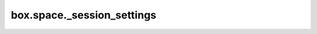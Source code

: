.. _box_space-session_settings:

===============================================================================
box.space._session_settings
===============================================================================

.. module:: box.space

.. data:: _session_settings

    A temporary system space with settings that affect behavior, particularly SQL behavior,
    for the current session. It uses a special engine named 'service'.
    Every 'service' tuple is created on the fly, that is, new tuples are made every
    time ``_session_settings`` is accessed.
    Every settings tuple has two fields: ``name`` (the primary key) and ``value``.
    The tuples' names and default values are:

    *   ``sql_default_engine``: default :ref:`storage engine <engines-chapter>` for new SQL tables. Default: ``memtx``.
    *   ``sql_full_column_names``: use full column names in :ref:`SQL result set metadata <box-sql_result_sets>`.
        Default: ``false``.
    *   ``sql_full_metadata``: whether :ref:`SQL result set metadata <box-sql_result_sets>` includes more than just name
        and type. Default:``false``.
    *   ``sql_parser_debug``: show parser steps for following statements. Default: ``false``.
    *   ``sql_recursive_triggers``: whether a triggered statement can activate a :ref:`trigger <sql_create_trigger>`.
        Default: ``true``.
    *   ``sql_reverse_unordered_selects``: return result rows in reverse order if there is no :ref:`ORDER BY clause <sql_order_by>`.
        Default: ``false``.
    *   ``sql_select_debug``: show execution steps during :ref:`SELECT <sql_select>`. Default:``false``.
    *   ``sql_vdbe_debug``: for internal use. Default:``false``.
    *   ``sql_defer_foreign_keys`` (removed in :doc:`2.11.0 </release/2.11.0>`): whether foreign-key checks can wait till
        commit. Default: ``false``.
    *   ``error_marshaling_enabled`` (removed in :doc:`2.10.0 </release/2.10.0>`): whether :doc:`error objects </reference/reference_lua/box_error/new>` have
        a special structure. Default: ``false``.

    Three requests are possible: :doc:`select </reference/reference_lua/box_space/select>`, :doc:`get </reference/reference_lua/box_space/get>`
    and :doc:`update </reference/reference_lua/box_space/update>`.
    For example, after ``s = box.space._session_settings``,
    ``s:select('sql_default_engine')`` probably returns ``{'sql_default_engine', 'memtx'}``, and
    ``s:update('sql_default_engine', {{'=', 'value', 'vinyl'}})`` changes the default engine to 'vinyl'. |br|
    Updating ``sql_parser_debug`` or ``sql_select_debug`` or ``sql_vdbe_debug`` has no effect unless
    Tarantool was built with ``-DCMAKE_BUILD_TYPE=Debug``. To check if this is so, look at
    ``require('tarantool').build.target``.
